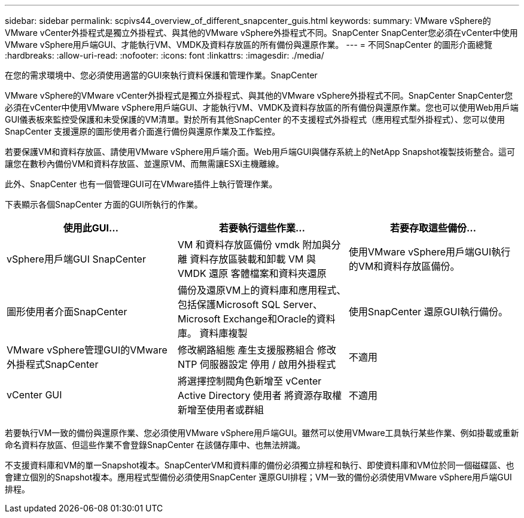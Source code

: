 ---
sidebar: sidebar 
permalink: scpivs44_overview_of_different_snapcenter_guis.html 
keywords:  
summary: VMware vSphere的VMware vCenter外掛程式是獨立外掛程式、與其他的VMware vSphere外掛程式不同。SnapCenter SnapCenter您必須在vCenter中使用VMware vSphere用戶端GUI、才能執行VM、VMDK及資料存放區的所有備份與還原作業。 
---
= 不同SnapCenter 的圖形介面總覽
:hardbreaks:
:allow-uri-read: 
:nofooter: 
:icons: font
:linkattrs: 
:imagesdir: ./media/


[role="lead"]
在您的需求環境中、您必須使用適當的GUI來執行資料保護和管理作業。SnapCenter

VMware vSphere的VMware vCenter外掛程式是獨立外掛程式、與其他的VMware vSphere外掛程式不同。SnapCenter SnapCenter您必須在vCenter中使用VMware vSphere用戶端GUI、才能執行VM、VMDK及資料存放區的所有備份與還原作業。您也可以使用Web用戶端GUI儀表板來監控受保護和未受保護的VM清單。對於所有其他SnapCenter 的不支援程式外掛程式（應用程式型外掛程式）、您可以使用SnapCenter 支援還原的圖形使用者介面進行備份與還原作業及工作監控。

若要保護VM和資料存放區、請使用VMware vSphere用戶端介面。Web用戶端GUI與儲存系統上的NetApp Snapshot複製技術整合。這可讓您在數秒內備份VM和資料存放區、並還原VM、而無需讓ESXi主機離線。

此外、SnapCenter 也有一個管理GUI可在VMware插件上執行管理作業。

下表顯示各個SnapCenter 方面的GUI所執行的作業。

|===
| 使用此GUI… | 若要執行這些作業... | 若要存取這些備份... 


| vSphere用戶端GUI SnapCenter | VM 和資料存放區備份
vmdk 附加與分離
資料存放區裝載和卸載
VM 與 VMDK 還原
客體檔案和資料夾還原 | 使用VMware vSphere用戶端GUI執行的VM和資料存放區備份。 


| 圖形使用者介面SnapCenter | 備份及還原VM上的資料庫和應用程式、包括保護Microsoft SQL Server、Microsoft Exchange和Oracle的資料庫。
資料庫複製 | 使用SnapCenter 還原GUI執行備份。 


| VMware vSphere管理GUI的VMware外掛程式SnapCenter | 修改網路組態
產生支援服務組合
修改 NTP 伺服器設定
停用 / 啟用外掛程式 | 不適用 


| vCenter GUI | 將選擇控制閥角色新增至 vCenter Active Directory 使用者
將資源存取權新增至使用者或群組 | 不適用 
|===
若要執行VM一致的備份與還原作業、您必須使用VMware vSphere用戶端GUI。雖然可以使用VMware工具執行某些作業、例如掛載或重新命名資料存放區、但這些作業不會登錄SnapCenter 在該儲存庫中、也無法辨識。

不支援資料庫和VM的單一Snapshot複本。SnapCenterVM和資料庫的備份必須獨立排程和執行、即使資料庫和VM位於同一個磁碟區、也會建立個別的Snapshot複本。應用程式型備份必須使用SnapCenter 還原GUI排程；VM一致的備份必須使用VMware vSphere用戶端GUI排程。

